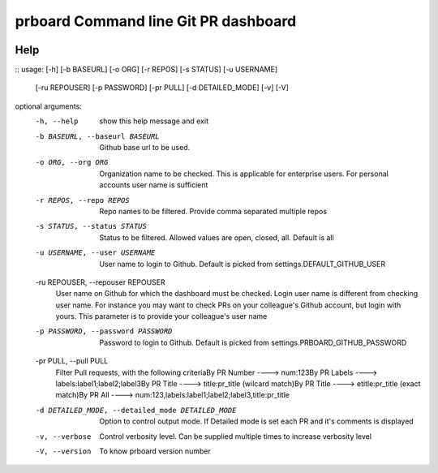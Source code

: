 prboard Command line Git PR dashboard
=====================================

.. image:: https://travis-ci.org/kumarvaradarajulu/prboard.svg?branch=master
    :target: https://travis-ci.org/kumarvaradarajulu/prboard

.. image:: https://landscape.io/github/kumarvaradarajulu/prboard/master/landscape.svg?style=plastic
   :target: https://landscape.io/github/kumarvaradarajulu/prboard/master
   :alt: Code Health

.. image:: https://coveralls.io/repos/github/kumarvaradarajulu/prboard/badge.svg?branch=master
    :target: https://coveralls.io/github/kumarvaradarajulu/prboard?branch=master

Help
----
::
usage:  [-h] [-b BASEURL] [-o ORG] [-r REPOS] [-s STATUS] [-u USERNAME]
        [-ru REPOUSER] [-p PASSWORD] [-pr PULL] [-d DETAILED_MODE] [-v] [-V]

optional arguments:
  -h, --help            show this help message and exit
  -b BASEURL, --baseurl BASEURL
                        Github base url to be used.
  -o ORG, --org ORG     Organization name to be checked. This is applicable
                        for enterprise users. For personal accounts user name
                        is sufficient
  -r REPOS, --repo REPOS
                        Repo names to be filtered. Provide comma separated
                        multiple repos
  -s STATUS, --status STATUS
                        Status to be filtered. Allowed values are open,
                        closed, all. Default is all
  -u USERNAME, --user USERNAME
                        User name to login to Github. Default is picked from
                        settings.DEFAULT_GITHUB_USER
  -ru REPOUSER, --repouser REPOUSER
                        User name on Github for which the dashboard must be
                        checked. Login user name is different from checking
                        user name. For instance you may want to check PRs on
                        your colleague's Github account, but login with yours.
                        This parameter is to provide your colleague's user
                        name
  -p PASSWORD, --password PASSWORD
                        Password to login to Github. Default is picked from
                        settings.PRBOARD_GITHUB_PASSWORD
  -pr PULL, --pull PULL
                        Filter Pull requests, with the following criteriaBy PR
                        Number ----> num:123By PR Labels ---->
                        labels:label1;label2;label3By PR Title ---->
                        title:pr_title (wilcard match)By PR Title ---->
                        etitle:pr_title (exact match)By PR All ---->
                        num:123,labels:label1;label2;label3,title:pr_title
  -d DETAILED_MODE, --detailed_mode DETAILED_MODE
                        Option to control output mode. If Detailed mode is set
                        each PR and it's comments is displayed
  -v, --verbose         Control verbosity level. Can be supplied multiple
                        times to increase verbosity level
  -V, --version         To know prboard version number

::